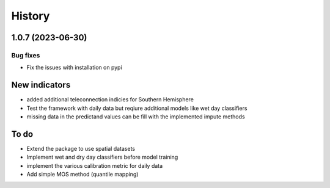 =======
History
=======

1.0.7 (2023-06-30)
-------------------

Bug fixes
~~~~~~~~~~
* Fix the issues with installation on pypi

New indicators
--------------
* added additional teleconnection indicies for Southern Hemisphere
* Test the framework with daily data but reqiure additional models like wet day classifiers
* missing data in the predictand values can be fill with the implemented impute methods

To do
------
* Extend the package to use spatial datasets
* Implement wet and dry day classifiers before model training
* implement the various calibration metric for daily data 
* Add simple MOS method (quantile mapping)